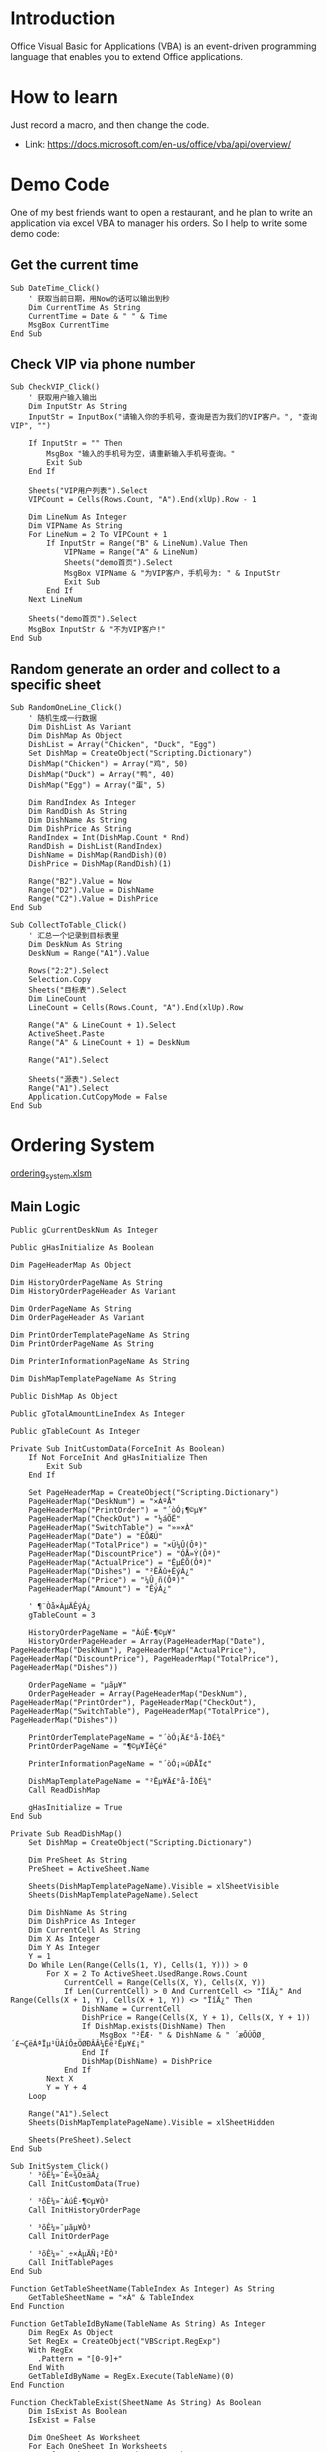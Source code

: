 * Introduction

Office Visual Basic for Applications (VBA) is an event-driven programming language that enables you to extend Office applications.

* How to learn

Just record a macro, and then change the code.

+ Link: https://docs.microsoft.com/en-us/office/vba/api/overview/

* Demo Code

One of my best friends want to open a restaurant, and he plan to write an application via excel VBA to manager his orders. So I help to write some demo code:

** Get the current time
#+BEGIN_SRC vba
Sub DateTime_Click()
    ' 获取当前日期，用Now的话可以输出到秒
    Dim CurrentTime As String
    CurrentTime = Date & " " & Time
    MsgBox CurrentTime
End Sub
#+END_SRC

** Check VIP via phone number
#+BEGIN_SRC vba
Sub CheckVIP_Click()
    ' 获取用户输入输出
    Dim InputStr As String
    InputStr = InputBox("请输入你的手机号，查询是否为我们的VIP客户。", "查询VIP", "")
    
    If InputStr = "" Then
        MsgBox "输入的手机号为空，请重新输入手机号查询。"
        Exit Sub
    End If
    
    Sheets("VIP用户列表").Select
    VIPCount = Cells(Rows.Count, "A").End(xlUp).Row - 1
    
    Dim LineNum As Integer
    Dim VIPName As String
    For LineNum = 2 To VIPCount + 1
        If InputStr = Range("B" & LineNum).Value Then
            VIPName = Range("A" & LineNum)
            Sheets("demo首页").Select
            MsgBox VIPName & "为VIP客户，手机号为: " & InputStr
            Exit Sub
        End If
    Next LineNum
    
    Sheets("demo首页").Select
    MsgBox InputStr & "不为VIP客户!"
End Sub
#+END_SRC

** Random generate an order and collect to a specific sheet
#+BEGIN_SRC vba
Sub RandomOneLine_Click()
    ' 随机生成一行数据
    Dim DishList As Variant
    Dim DishMap As Object
    DishList = Array("Chicken", "Duck", "Egg")
    Set DishMap = CreateObject("Scripting.Dictionary")
    DishMap("Chicken") = Array("鸡", 50)
    DishMap("Duck") = Array("鸭", 40)
    DishMap("Egg") = Array("蛋", 5)
    
    Dim RandIndex As Integer
    Dim RandDish As String
    Dim DishName As String
    Dim DishPrice As String
    RandIndex = Int(DishMap.Count * Rnd)
    RandDish = DishList(RandIndex)
    DishName = DishMap(RandDish)(0)
    DishPrice = DishMap(RandDish)(1)
    
    Range("B2").Value = Now
    Range("D2").Value = DishName
    Range("C2").Value = DishPrice
End Sub

Sub CollectToTable_Click()
    ' 汇总一个记录到目标表里
    Dim DeskNum As String
    DeskNum = Range("A1").Value
    
    Rows("2:2").Select
    Selection.Copy
    Sheets("目标表").Select
    Dim LineCount
    LineCount = Cells(Rows.Count, "A").End(xlUp).Row
    
    Range("A" & LineCount + 1).Select
    ActiveSheet.Paste
    Range("A" & LineCount + 1) = DeskNum
    
    Range("A1").Select
    
    Sheets("源表").Select
    Range("A1").Select
    Application.CutCopyMode = False
End Sub
#+END_SRC

* Ordering System

[[file:ordering_system.xlsm][ordering_system.xlsm]]

** Main Logic
#+BEGIN_SRC vba
Public gCurrentDeskNum As Integer

Public gHasInitialize As Boolean

Dim PageHeaderMap As Object

Dim HistoryOrderPageName As String
Dim HistoryOrderPageHeader As Variant

Dim OrderPageName As String
Dim OrderPageHeader As Variant

Dim PrintOrderTemplatePageName As String
Dim PrintOrderPageName As String

Dim PrinterInformationPageName As String

Dim DishMapTemplatePageName As String

Public DishMap As Object

Public gTotalAmountLineIndex As Integer

Public gTableCount As Integer

Private Sub InitCustomData(ForceInit As Boolean)
    If Not ForceInit And gHasInitialize Then
        Exit Sub
    End If
    
    Set PageHeaderMap = CreateObject("Scripting.Dictionary")
    PageHeaderMap("DeskNum") = "×ÀºÅ"
    PageHeaderMap("PrintOrder") = "´òÓ¡¶©µ¥"
    PageHeaderMap("CheckOut") = "½áÕË"
    PageHeaderMap("SwitchTable") = "»»×À"
    PageHeaderMap("Date") = "ÈÕÆÚ"
    PageHeaderMap("TotalPrice") = "×Ü¼Û(Ôª)"
    PageHeaderMap("DiscountPrice") = "ÓÅ»Ý(Ôª)"
    PageHeaderMap("ActualPrice") = "ÊµÊÕ(Ôª)"
    PageHeaderMap("Dishes") = "²ËÃû+ÊýÁ¿"
    PageHeaderMap("Price") = "¼Û¸ñ(Ôª)"
    PageHeaderMap("Amount") = "ÊýÁ¿"
    
    ' ¶¨Òå×ÀµÄÊýÁ¿
    gTableCount = 3
    
    HistoryOrderPageName = "ÀúÊ·¶©µ¥"
    HistoryOrderPageHeader = Array(PageHeaderMap("Date"), PageHeaderMap("DeskNum"), PageHeaderMap("ActualPrice"), PageHeaderMap("DiscountPrice"), PageHeaderMap("TotalPrice"), PageHeaderMap("Dishes"))
    
    OrderPageName = "µãµ¥"
    OrderPageHeader = Array(PageHeaderMap("DeskNum"), PageHeaderMap("PrintOrder"), PageHeaderMap("CheckOut"), PageHeaderMap("SwitchTable"), PageHeaderMap("TotalPrice"), PageHeaderMap("Dishes"))
    
    PrintOrderTemplatePageName = "´òÓ¡Ä£°å-ÎðÉ¾"
    PrintOrderPageName = "¶©µ¥ÏêÇé"
    
    PrinterInformationPageName = "´òÓ¡»úÐÅÏ¢"
    
    DishMapTemplatePageName = "²Ëµ¥Ä£°å-ÎðÉ¾"
    Call ReadDishMap
    
    gHasInitialize = True
End Sub

Private Sub ReadDishMap()
    Set DishMap = CreateObject("Scripting.Dictionary")
    
    Dim PreSheet As String
    PreSheet = ActiveSheet.Name
    
    Sheets(DishMapTemplatePageName).Visible = xlSheetVisible
    Sheets(DishMapTemplatePageName).Select
    
    Dim DishName As String
    Dim DishPrice As Integer
    Dim CurrentCell As String
    Dim X As Integer
    Dim Y As Integer
    Y = 1
    Do While Len(Range(Cells(1, Y), Cells(1, Y))) > 0
        For X = 2 To ActiveSheet.UsedRange.Rows.Count
            CurrentCell = Range(Cells(X, Y), Cells(X, Y))
            If Len(CurrentCell) > 0 And CurrentCell <> "ÏîÄ¿" And Range(Cells(X + 1, Y), Cells(X + 1, Y)) <> "ÏîÄ¿" Then
                DishName = CurrentCell
                DishPrice = Range(Cells(X, Y + 1), Cells(X, Y + 1))
                If DishMap.exists(DishName) Then
                    MsgBox "²ËÆ· " & DishName & " ´æÔÚÖØ¸´£¬ÇëÁªÏµ¹ÜÀíÔ±ÖØÐÂÂ¼Èë²Ëµ¥£¡"
                End If
                DishMap(DishName) = DishPrice
            End If
        Next X
        Y = Y + 4
    Loop
    
    Range("A1").Select
    Sheets(DishMapTemplatePageName).Visible = xlSheetHidden
    
    Sheets(PreSheet).Select
End Sub

Sub InitSystem_Click()
    ' ³õÊ¼»¯È«¾Ö±äÁ¿
    Call InitCustomData(True)
    
    ' ³õÊ¼»¯ÀúÊ·¶©µ¥Ò³
    Call InitHistoryOrderPage
    
    ' ³õÊ¼»¯µãµ¥Ò³
    Call InitOrderPage
    
    ' ³õÊ¼»¯¸÷×ÀµÄÑ¡²ËÒ³
    Call InitTablePages
End Sub

Function GetTableSheetName(TableIndex As Integer) As String
    GetTableSheetName = "×À" & TableIndex
End Function

Function GetTableIdByName(TableName As String) As Integer
    Dim RegEx As Object
    Set RegEx = CreateObject("VBScript.RegExp")
    With RegEx
      .Pattern = "[0-9]+"
    End With
    GetTableIdByName = RegEx.Execute(TableName)(0)
End Function

Function CheckTableExist(SheetName As String) As Boolean
    Dim IsExist As Boolean
    IsExist = False
    
    Dim OneSheet As Worksheet
    For Each OneSheet In Worksheets
        If OneSheet.Name = SheetName Then
            IsExist = True
            Exit For
        End If
    Next OneSheet
    
    CheckTableExist = IsExist
End Function

Function ArrayLength(ByVal ary) As Integer
    ArrayLength = UBound(ary) - LBound(ary) + 1
End Function

Private Sub InitHistoryOrderPage()
    If CheckTableExist(HistoryOrderPageName) Then
        Exit Sub
    End If
    
    Sheets.Add After:=Sheets(Sheets.Count)
    Sheets(Sheets.Count).Name = HistoryOrderPageName
    Sheets(HistoryOrderPageName).Select
    
    Dim HeaderColumn As Integer
    HeaderColumn = ArrayLength(HistoryOrderPageHeader)
    
    Range(Cells(1, HeaderColumn), Cells(1, HeaderColumn)).Select
    Range(Selection, Selection.End(xlToRight)).Select
    Selection.Merge
    
    Dim HeaderIndex As Integer
    For HeaderIndex = 1 To HeaderColumn
        Range(Cells(1, HeaderIndex), Cells(1, HeaderIndex)) = HistoryOrderPageHeader(HeaderIndex - 1)
    Next HeaderIndex
    
    Range("A1").Select
End Sub

Private Sub ClearTableAmount(TableName As String)
    Sheets(TableName).Select
    
    Dim CurrentCell As String
    Dim X As Integer
    Dim Y As Integer
    Y = 1
    Do While Len(Range(Cells(1, Y), Cells(1, Y))) > 0
        For X = 2 To ActiveSheet.UsedRange.Rows.Count
            CurrentCell = Range(Cells(X, Y), Cells(X, Y))
            If Len(CurrentCell) > 0 And CurrentCell <> "ÏîÄ¿" And Range(Cells(X + 1, Y), Cells(X + 1, Y)) <> "ÏîÄ¿" Then
                Range(Cells(X, Y + 2), Cells(X, Y + 2)) = 0
            End If
        Next X
        Y = Y + 4
    Loop
    
    Range("A1").Select
End Sub

Private Sub Discount_Click()
    Dim ButtonName As String
    Dim TableIndex As Integer
    Dim DishCount As Integer
    ButtonName = Application.Caller
    TableIndex = Split(ButtonName, "_")(1)
    DishCount = Split(ButtonName, "_")(2)
    
    Dim DiscountTableForm As UserForm2
    gTotalAmountLineIndex = DishCount + 5
    Set DiscountTableForm = New UserForm2
    DiscountTableForm.Show
    gTotalAmountLineIndex = 0
End Sub

Private Sub CancelPrint_Click()
    ' ³õÊ¼»¯È«¾Ö±äÁ¿
    Call InitCustomData(False)
    
    Application.DisplayAlerts = False
    Sheets(PrintOrderPageName).Delete
    Application.DisplayAlerts = True
    
    Sheets(OrderPageName).Select
    Range("A1").Select
End Sub

Function GetKitchenPrinter() As String
    Dim PrinterName As String
    
    Sheets(PrinterInformationPageName).Visible = xlSheetVisible
    Sheets(PrinterInformationPageName).Select
    
    ' Fixme ÖÐÎÄ»·¾³ÕâÀïÓÐ¸ö¿Ó£ºÐèÒª½«Ó¢ÎÄ"on"¸Ä³É"ÔÚ"£¬±ÈÈç£º
    ' Òì³££ºGP-C80180 Series on Ne00:
    ' Õý³££ºGP-C80180 Series ÔÚ Ne00:
    PrinterName = Replace(Range("A2"), " on ", " ÔÚ ")
    
    Sheets(PrinterInformationPageName).Visible = xlSheetHidden
    
    GetKitchenPrinter = PrinterName
End Function

Function GetReceptionPrinter() As String
    Dim PrinterName As String
    
    Sheets(PrinterInformationPageName).Visible = xlSheetVisible
    Sheets(PrinterInformationPageName).Select
    
    ' Fixme ÖÐÎÄ»·¾³ÕâÀïÓÐ¸ö¿Ó£ºÐèÒª½«Ó¢ÎÄ"on"¸Ä³É"ÔÚ"£¬±ÈÈç£º
    ' Òì³££ºGP-C80180 Series on Ne00:
    ' Õý³££ºGP-C80180 Series ÔÚ Ne00:
    PrinterName = Replace(Range("B2"), " on ", " ÔÚ ")
    
    Sheets(PrinterInformationPageName).Visible = xlSheetHidden
    
    GetReceptionPrinter = PrinterName
End Function

Private Sub ConfirmPrint_Click()
    ' ³õÊ¼»¯È«¾Ö±äÁ¿
    Call InitCustomData(False)
    
    Dim ButtonName As String
    Dim TableIndex As Integer
    ButtonName = Application.Caller
    TableIndex = Split(ButtonName, "_")(1)
    
    On Error GoTo PrinterError
        Dim PrinterName As String
        PrinterName = GetKitchenPrinter()
        DefaultPrinter = Application.ActivePrinter
        Application.ActivePrinter = PrinterName
        Sheets(PrintOrderPageName).PrintOut
        Application.ActivePrinter = DefaultPrinter
    
    On Error GoTo 0
        Application.DisplayAlerts = False
        Sheets(PrintOrderPageName).Delete
        Application.DisplayAlerts = True
        
        Dim TotalPriceColumn As Integer
        TotalPriceColumn = GetHeaderIndexByName(PageHeaderMap("TotalPrice"), OrderPageHeader)
        
        Sheets(OrderPageName).Select
        
        Dim PrintedCount As Integer
        Dim TotalCount As Integer
        Dim ColumnIndex As Integer
        Dim AmountStr As String
        TotalAmount = 0
        ColumnIndex = TotalPriceColumn + 1
        Do While Not IsEmpty(Cells(TableIndex + 1, ColumnIndex))
            AmountStr = Range(Cells(TableIndex + 1, ColumnIndex + 1), Cells(TableIndex + 1, ColumnIndex + 1))
            PrintedCount = Split(AmountStr, "|")(0)
            TotalCount = Split(AmountStr, "|")(1)
            If PrintedCount < TotalCount Then
                Range(Cells(TableIndex + 1, ColumnIndex + 1), Cells(TableIndex + 1, ColumnIndex + 1)) = TotalCount & "|" & TotalCount
            End If
            ColumnIndex = ColumnIndex + 2
        Loop
        
        Range("A1").Select
        Exit Sub
    
PrinterError:
    Sheets(OrderPageName).Select
    MsgBox "´òÓ¡²Ù×÷Ê§°Ü£¬ÇëÁªÏµ¹ÜÀíÔ±¼ì²é´òÓ¡»ú£¡"
End Sub

Private Sub ConfirmCheckout_Click()
    ' ³õÊ¼»¯È«¾Ö±äÁ¿
    Call InitCustomData(False)
    
    Dim ButtonName As String
    Dim TableIndex As Integer
    Dim DishCount As Integer
    ButtonName = Application.Caller
    TableIndex = Split(ButtonName, "_")(1)
    DishCount = Split(ButtonName, "_")(2)
    
    Dim TotalAmount As Double
    Dim DiscountAmount As Double
    Dim ActualAmount As Double
    TotalAmount = Range(Cells(DishCount + 5, 4), Cells(DishCount + 5, 4))
    DiscountAmount = Range(Cells(DishCount + 6, 4), Cells(DishCount + 6, 4))
    ActualAmount = Range(Cells(DishCount + 7, 3), Cells(DishCount + 7, 3))
    
    On Error GoTo PrinterError
        Dim PrinterName As String
        PrinterName = GetReceptionPrinter()
        DefaultPrinter = Application.ActivePrinter
        Application.ActivePrinter = PrinterName
        Sheets(PrintOrderPageName).PrintOut
        Application.ActivePrinter = DefaultPrinter
    
    On Error GoTo 0
        Application.DisplayAlerts = False
        Sheets(PrintOrderPageName).Delete
        Application.DisplayAlerts = True
        
        If Not CheckTableExist(HistoryOrderPageName) Then
            Call InitHistoryOrderPage
        End If
        
        Dim TotalPriceColumn As Integer
        TotalPriceColumn = GetHeaderIndexByName(PageHeaderMap("TotalPrice"), OrderPageHeader)
        
        Sheets(OrderPageName).Select
        Range(Cells(TableIndex + 1, TotalPriceColumn), Cells(TableIndex + 1, TotalPriceColumn)).Select
        Range(Selection, Selection.End(xlToRight)).Select
        Selection.Cut
        
        Sheets(HistoryOrderPageName).Select
        Dim LineCount
        LineCount = Cells(Rows.Count, "A").End(xlUp).Row
        
        TotalPriceColumn = GetHeaderIndexByName(PageHeaderMap("TotalPrice"), HistoryOrderPageHeader)
        Range(Cells(LineCount + 1, TotalPriceColumn), Cells(LineCount + 1, TotalPriceColumn)).Select
        ActiveSheet.Paste
        
        Dim DiscountPriceColumn As Integer
        Dim ActualPriceColumn As Integer
        DiscountPriceColumn = GetHeaderIndexByName(PageHeaderMap("DiscountPrice"), HistoryOrderPageHeader)
        ActualPriceColumn = GetHeaderIndexByName(PageHeaderMap("ActualPrice"), HistoryOrderPageHeader)
        Range(Cells(LineCount + 1, DiscountPriceColumn), Cells(LineCount + 1, DiscountPriceColumn)) = DiscountAmount
        Range(Cells(LineCount + 1, ActualPriceColumn), Cells(LineCount + 1, ActualPriceColumn)) = ActualAmount
        
        Dim DateColumn As Integer
        DateColumn = GetHeaderIndexByName(PageHeaderMap("Date"), HistoryOrderPageHeader)
        Range(Cells(LineCount + 1, DateColumn), Cells(LineCount + 1, DateColumn)) = Now
        
        Dim DeskNumColumn As Integer
        DeskNumColumn = GetHeaderIndexByName(PageHeaderMap("DeskNum"), HistoryOrderPageHeader)
        Range(Cells(LineCount + 1, DeskNumColumn), Cells(LineCount + 1, DeskNumColumn)) = GetTableSheetName(TableIndex)
        
        Range("A1").Select
        
        Call ClearTableAmount(GetTableSheetName(TableIndex))
        
        Sheets(OrderPageName).Select
        Range("A1").Select
        Application.CutCopyMode = False
        Exit Sub
        
PrinterError:
    Sheets(OrderPageName).Select
    MsgBox "´òÓ¡²Ù×÷Ê§°Ü£¬ÇëÁªÏµ¹ÜÀíÔ±¼ì²é´òÓ¡»ú£¡"
End Sub

Private Sub PrintOrder_Click()
    ' ³õÊ¼»¯È«¾Ö±äÁ¿
    Call InitCustomData(False)
    
    Dim ButtonName As String
    Dim TableIndex As Integer
    ButtonName = Application.Caller
    TableIndex = Split(ButtonName, "_")(1)
    
    If IsTableIdle(TableIndex) Then
        MsgBox "×À" & TableIndex & "Î´µã²Ë£¬ÎÞ·¨Ö´ÐÐ´òÓ¡²Ù×÷£¡"
        Exit Sub
    End If
    
    Dim TotalPriceColumn As Integer
    TotalPriceColumn = GetHeaderIndexByName(PageHeaderMap("TotalPrice"), OrderPageHeader)
    
    Dim PrintOrderDishes As Object
    Set PrintOrderDishes = CreateObject("Scripting.Dictionary")
    Dim PrintedCount As Integer
    Dim TotalCount As Integer
    Dim ColumnIndex As Integer
    Dim DishName As String
    Dim AmountStr As String
    Dim TotalAmount As Double
    TotalAmount = 0
    ColumnIndex = TotalPriceColumn + 1
    Do While Not IsEmpty(Cells(TableIndex + 1, ColumnIndex))
        DishName = Range(Cells(TableIndex + 1, ColumnIndex), Cells(TableIndex + 1, ColumnIndex))
        DishName = Split(DishName, "/")(0)
        AmountStr = Range(Cells(TableIndex + 1, ColumnIndex + 1), Cells(TableIndex + 1, ColumnIndex + 1))
        PrintedCount = Split(AmountStr, "|")(0)
        TotalCount = Split(AmountStr, "|")(1)
        If PrintedCount < TotalCount Then
            PrintOrderDishes(DishName) = TotalCount - PrintedCount
            TotalAmount = TotalAmount + (DishMap(DishName) * (TotalCount - PrintedCount))
        End If
        ColumnIndex = ColumnIndex + 2
    Loop
    
    If PrintOrderDishes.Count < 1 Then
        MsgBox "×À" & TableIndex & "Ëùµã²ËÆ·¾ùÒÑ´òÓ¡¸øºó³ø£¬ÎÞÐèÖ´ÐÐ´òÓ¡²Ù×÷£¡"
        Exit Sub
    End If
    
    If CheckTableExist(PrintOrderPageName) Then
        Application.DisplayAlerts = False
        Sheets(PrintOrderPageName).Delete
        Application.DisplayAlerts = True
    End If
    Sheets(PrintOrderTemplatePageName).Copy After:=Sheets(Sheets.Count)
    Sheets(Sheets.Count).Name = PrintOrderPageName
    Sheets(PrintOrderPageName).Visible = xlSheetVisible
    Sheets(PrintOrderPageName).Select
    
    ActiveWindow.DisplayGridlines = False
    
    Range("A2:B2") = "Ê±¼ä:" & Now()
    Range("C2:D2") = "²ÍÎ»:" & TableIndex & "ºÅ"
    
    Range("D5") = TotalAmount
    Dim DiscountAmount As Double
    Dim ActualAmount As Double
    DiscountAmount = 0
    Range("D6") = DiscountAmount
    ActualAmount = TotalAmount - DiscountAmount
    Range("C7:D7") = ActualAmount
    
    Dim LineIndex As Integer
    LineIndex = 4
    Dim OneDish As Variant
    For Each OneDish In PrintOrderDishes.Keys
        Range(Cells(LineIndex, 1), Cells(LineIndex, 1)).EntireRow.Insert , CopyOrigin:=xlFormatFromRightOrBelow
        Range(Cells(LineIndex, 1), Cells(LineIndex, 1)) = OneDish
        Range(Cells(LineIndex, 2), Cells(LineIndex, 2)) = PrintOrderDishes(OneDish)
        Range(Cells(LineIndex, 3), Cells(LineIndex, 3)) = DishMap(OneDish)
        Range(Cells(LineIndex, 4), Cells(LineIndex, 4)) = DishMap(OneDish) * PrintOrderDishes(OneDish)
        LineIndex = LineIndex + 1
    Next OneDish
    
    Range("A1").Select
    
    Dim ButtonRng As Range
    Dim OpButton As Button
    Set ButtonRng = ActiveSheet.Range("G1")
    Set OpButton = ActiveSheet.Buttons.Add(ButtonRng.Left, ButtonRng.Top, ButtonRng.Width, ButtonRng.Height)
    With OpButton
        .OnAction = "CancelPrint_Click"
        .Caption = "È¡Ïû´òÓ¡"
        .Name = "CancelPrint_" & TableIndex
        .Font.Name = "·ÂËÎ"
    End With
    
    Set ButtonRng = ActiveSheet.Range("H1")
    Set OpButton = ActiveSheet.Buttons.Add(ButtonRng.Left, ButtonRng.Top, ButtonRng.Width, ButtonRng.Height)
    With OpButton
        .OnAction = "ConfirmPrint_Click"
        .Caption = "È·ÈÏ´òÓ¡"
        .Name = "ConfirmPrint_" & TableIndex
        .Font.Name = "·ÂËÎ"
    End With
End Sub

Private Sub CheckOut_Click()
    ' ³õÊ¼»¯È«¾Ö±äÁ¿
    Call InitCustomData(False)
    
    Dim ButtonName As String
    Dim TableIndex As Integer
    ButtonName = Application.Caller
    TableIndex = Split(ButtonName, "_")(1)
    
    If IsTableIdle(TableIndex) Then
        MsgBox "×À" & TableIndex & "Î´µã²Ë£¬ÎÞ·¨Ö´ÐÐ½áÕË²Ù×÷£¡"
        Exit Sub
    End If
    
    Dim TotalPriceColumn As Integer
    TotalPriceColumn = GetHeaderIndexByName(PageHeaderMap("TotalPrice"), OrderPageHeader)
    
    Dim PrintOrderDishes As Object
    Set PrintOrderDishes = CreateObject("Scripting.Dictionary")
    Dim ColumnIndex As Integer
    Dim DishName As String
    Dim AmountStr As String
    Dim TotalAmount As Double
    TotalAmount = 0
    ColumnIndex = TotalPriceColumn + 1
    Do While Not IsEmpty(Cells(TableIndex + 1, ColumnIndex))
        DishName = Range(Cells(TableIndex + 1, ColumnIndex), Cells(TableIndex + 1, ColumnIndex))
        DishName = Split(DishName, "/")(0)
        AmountStr = Range(Cells(TableIndex + 1, ColumnIndex + 1), Cells(TableIndex + 1, ColumnIndex + 1))
        PrintOrderDishes(DishName) = Split(AmountStr, "|")(1)
        ColumnIndex = ColumnIndex + 2
        TotalAmount = TotalAmount + (DishMap(DishName) * CInt(Split(AmountStr, "|")(1)))
    Loop
    
    If CheckTableExist(PrintOrderPageName) Then
        Application.DisplayAlerts = False
        Sheets(PrintOrderPageName).Delete
        Application.DisplayAlerts = True
    End If
    Sheets(PrintOrderTemplatePageName).Copy After:=Sheets(Sheets.Count)
    Sheets(Sheets.Count).Name = PrintOrderPageName
    Sheets(PrintOrderPageName).Visible = xlSheetVisible
    Sheets(PrintOrderPageName).Select
    
    ActiveWindow.DisplayGridlines = False
    
    Range("A2:B2") = "Ê±¼ä:" & Now()
    Range("C2:D2") = "²ÍÎ»:" & TableIndex & "ºÅ"
    
    Range("D5") = TotalAmount
    Dim DiscountAmount As Double
    Dim ActualAmount As Double
    DiscountAmount = 0
    Range("D6") = DiscountAmount
    ActualAmount = TotalAmount - DiscountAmount
    Range("C7:D7") = ActualAmount
    
    Dim DishCount As Integer
    DishCount = 0
    Dim LineIndex As Integer
    LineIndex = 4
    Dim OneDish As Variant
    For Each OneDish In PrintOrderDishes.Keys
        Range(Cells(LineIndex, 1), Cells(LineIndex, 1)).EntireRow.Insert , CopyOrigin:=xlFormatFromRightOrBelow
        Range(Cells(LineIndex, 1), Cells(LineIndex, 1)) = OneDish
        Range(Cells(LineIndex, 2), Cells(LineIndex, 2)) = PrintOrderDishes(OneDish)
        Range(Cells(LineIndex, 3), Cells(LineIndex, 3)) = DishMap(OneDish)
        Range(Cells(LineIndex, 4), Cells(LineIndex, 4)) = DishMap(OneDish) * PrintOrderDishes(OneDish)
        DishCount = DishCount + 1
        LineIndex = LineIndex + 1
    Next OneDish
    
    Range("A1").Select
    
    Dim ButtonRng As Range
    Dim OpButton As Button
    Set ButtonRng = ActiveSheet.Range("F1")
    Set OpButton = ActiveSheet.Buttons.Add(ButtonRng.Left, ButtonRng.Top, ButtonRng.Width, ButtonRng.Height)
    With OpButton
        .OnAction = "Discount_Click"
        .Caption = "ÊäÈëÕÛ¿Û"
        .Name = "Discount_" & TableIndex & "_" & DishCount
        .Font.Name = "·ÂËÎ"
    End With
    
    Set ButtonRng = ActiveSheet.Range("G1")
    Set OpButton = ActiveSheet.Buttons.Add(ButtonRng.Left, ButtonRng.Top, ButtonRng.Width, ButtonRng.Height)
    With OpButton
        .OnAction = "CancelPrint_Click"
        .Caption = "È¡Ïû´òÓ¡"
        .Name = "CancelPrint_" & TableIndex
        .Font.Name = "·ÂËÎ"
    End With
    
    Set ButtonRng = ActiveSheet.Range("H1")
    Set OpButton = ActiveSheet.Buttons.Add(ButtonRng.Left, ButtonRng.Top, ButtonRng.Width, ButtonRng.Height)
    With OpButton
        .OnAction = "ConfirmCheckout_Click"
        .Caption = "È·ÈÏ´òÓ¡"
        .Name = "ConfirmPrint_" & TableIndex & "_" & DishCount
        .Font.Name = "·ÂËÎ"
    End With
End Sub

Function IsTableIdle(DeskNum As Integer) As Boolean
    Dim IsIdle As Boolean
    IsIdle = False
    
    Dim TotalPriceColumn As Integer
    TotalPriceColumn = GetHeaderIndexByName(PageHeaderMap("TotalPrice"), OrderPageHeader)
    If IsEmpty(Cells(DeskNum + 1, TotalPriceColumn)) Then
        IsIdle = True
    End If
    
    IsTableIdle = IsIdle
End Function

Sub SwitchTable_Internal(SrcTable As Integer, DstTable As Integer)
    Dim TotalPriceColumn As Integer
    TotalPriceColumn = GetHeaderIndexByName(PageHeaderMap("TotalPrice"), OrderPageHeader)
    Range(Cells(SrcTable + 1, TotalPriceColumn), Cells(SrcTable + 1, TotalPriceColumn)).Select
    Range(Selection, Selection.End(xlToRight)).Select
    Selection.Cut
    
    Range(Cells(DstTable + 1, TotalPriceColumn), Cells(DstTable + 1, TotalPriceColumn)).Select
    ActiveSheet.Paste
    
    Range("A1").Select
    Application.CutCopyMode = False
    
    Sheets(GetTableSheetName(DstTable)).Name = GetTableSheetName(SrcTable) & "_tmp"
    Sheets(GetTableSheetName(SrcTable)).Name = GetTableSheetName(DstTable)
    Sheets(GetTableSheetName(SrcTable) & "_tmp").Name = GetTableSheetName(SrcTable)
End Sub

Private Sub SwitchTable_Click()
    ' ³õÊ¼»¯È«¾Ö±äÁ¿
    Call InitCustomData(False)
    
    Dim ButtonName As String
    Dim TableIndex As Integer
    ButtonName = Application.Caller
    TableIndex = Split(ButtonName, "_")(1)
    
    If IsTableIdle(TableIndex) Then
        MsgBox "×À" & TableIndex & "Î´µã²Ë£¬ÎÞ·¨Ö´ÐÐ»»×À²Ù×÷"
        Exit Sub
    End If
    
    Dim SwitchTableForm As UserForm1
    gCurrentDeskNum = TableIndex
    Set SwitchTableForm = New UserForm1
    SwitchTableForm.Show
    gCurrentDeskNum = 0
End Sub

Private Sub InitOrderPage()
    If CheckTableExist(OrderPageName) Then
        Application.DisplayAlerts = False
        Sheets(OrderPageName).Delete
        Application.DisplayAlerts = True
    End If
    Sheets.Add After:=Sheets(Sheets.Count)
    Sheets(Sheets.Count).Name = OrderPageName
    Sheets(OrderPageName).Select
    
    Dim HeaderColumn As Integer
    HeaderColumn = ArrayLength(OrderPageHeader)
    
    Range(Cells(1, HeaderColumn), Cells(1, HeaderColumn)).Select
    Range(Selection, Selection.End(xlToRight)).Select
    Selection.Merge
    
    Dim HeaderIndex As Integer
    Dim TableIndex As Integer
    Dim TableName As String
    Dim ButtonRng As Range
    Dim OpButton As Button
    Dim SwitchTableComboBox As OLEObject
    For HeaderIndex = 1 To HeaderColumn
        Range(Cells(1, HeaderIndex), Cells(1, HeaderIndex)) = OrderPageHeader(HeaderIndex - 1)
        If OrderPageHeader(HeaderIndex - 1) = PageHeaderMap("DeskNum") Then
            For TableIndex = 1 To gTableCount
                TableName = GetTableSheetName(TableIndex)
                Range(Cells(TableIndex + 1, HeaderIndex), Cells(TableIndex + 1, HeaderIndex)) = TableName
                ActiveSheet.Hyperlinks.Add Anchor:=Range(Cells(TableIndex + 1, HeaderIndex), Cells(TableIndex + 1, HeaderIndex)), Address:="", SubAddress:=TableName & "!A1", TextToDisplay:=TableName
            Next TableIndex
        ElseIf OrderPageHeader(HeaderIndex - 1) = PageHeaderMap("PrintOrder") Then
            For TableIndex = 1 To gTableCount
                Set ButtonRng = ActiveSheet.Range(Cells(TableIndex + 1, HeaderIndex), Cells(TableIndex + 1, HeaderIndex))
                Set OpButton = ActiveSheet.Buttons.Add(ButtonRng.Left, ButtonRng.Top, ButtonRng.Width, ButtonRng.Height)
                With OpButton
                    .OnAction = "PrintOrder_Click"
                    .Caption = "´òÓ¡"
                    .Name = "PrintOrder_" & TableIndex
                    .Font.Name = "·ÂËÎ"
                End With
            Next TableIndex
        ElseIf OrderPageHeader(HeaderIndex - 1) = PageHeaderMap("CheckOut") Then
            For TableIndex = 1 To gTableCount
                Set ButtonRng = ActiveSheet.Range(Cells(TableIndex + 1, HeaderIndex), Cells(TableIndex + 1, HeaderIndex))
                Set OpButton = ActiveSheet.Buttons.Add(ButtonRng.Left, ButtonRng.Top, ButtonRng.Width, ButtonRng.Height)
                With OpButton
                    .OnAction = "CheckOut_Click"
                    .Caption = "½áÕË"
                    .Name = "CheckOut_" & TableIndex
                    .Font.Name = "·ÂËÎ"
                End With
            Next TableIndex
        ElseIf OrderPageHeader(HeaderIndex - 1) = PageHeaderMap("SwitchTable") Then
            For TableIndex = 1 To gTableCount
                Set ButtonRng = ActiveSheet.Range(Cells(TableIndex + 1, HeaderIndex), Cells(TableIndex + 1, HeaderIndex))
                Set OpButton = ActiveSheet.Buttons.Add(ButtonRng.Left, ButtonRng.Top, ButtonRng.Width, ButtonRng.Height)
                With OpButton
                    .OnAction = "SwitchTable_Click"
                    .Caption = "»»×À"
                    .Name = "SwitchTable_" & TableIndex
                    .Font.Name = "·ÂËÎ"
                End With
            Next TableIndex
        End If
    Next HeaderIndex
    
    Range("A1").Select
End Sub

Private Sub DeleteAllTablePages()
    Dim OneSheet As Worksheet
    For Each OneSheet In Worksheets
        If OneSheet.Name Like "×À*" Then
            Application.DisplayAlerts = False
            Sheets(OneSheet.Name).Delete
            Application.DisplayAlerts = True
        End If
    Next OneSheet
End Sub

Function GetHeaderIndexByName(HeaderName As String, ByVal HeaderArray) As Integer
    Dim HeaderIndex As Integer
    Dim Ret As Integer
    HeaderIndex = 0
    Ret = 0
    For Each OneHeader In HeaderArray
        HeaderIndex = HeaderIndex + 1
        If OneHeader = HeaderName Then
            Ret = HeaderIndex
            Exit For
        End If
    Next OneHeader
    GetHeaderIndexByName = Ret
End Function

Private Sub OrderConfirm_Click()
    ' ³õÊ¼»¯È«¾Ö±äÁ¿
    Call InitCustomData(False)
    
    Dim CurrentTableName As String
    Dim CurrentTableId As Integer
    CurrentTableName = ActiveSheet.Name
    CurrentTableId = GetTableIdByName(CurrentTableName)
    
    Dim DishName As String
    Dim Amount As Integer
    Dim TotalPrice As Integer
    TotalPrice = 0
    Dim CurrentTableDishes As Object
    Set CurrentTableDishes = CreateObject("Scripting.Dictionary")
    Dim CurrentCell As String
    Dim X As Integer
    Dim Y As Integer
    Y = 1
    Do While Len(Range(Cells(1, Y), Cells(1, Y))) > 0
        For X = 2 To ActiveSheet.UsedRange.Rows.Count
            CurrentCell = Range(Cells(X, Y), Cells(X, Y))
            If Len(CurrentCell) > 0 And CurrentCell <> "ÏîÄ¿" And Range(Cells(X + 1, Y), Cells(X + 1, Y)) <> "ÏîÄ¿" Then
                DishName = CurrentCell
                Amount = Range(Cells(X, Y + 2), Cells(X, Y + 2))
                If Amount > 0 Then
                    CurrentTableDishes(DishName) = Amount
                    TotalPrice = TotalPrice + Amount * DishMap(DishName)
                End If
            End If
        Next X
        Y = Y + 4
    Loop
    
    If TotalPrice <= 0 Then
        MsgBox "ÄãÎ´Ñ¡ÔñÈÎºÎ²ËÆ·£¬ÇëÖØÐÂÑ¡ÔñºóÔÙ´ÎÌá½»¡£"
        Exit Sub
    End If
    
    Dim TotalPriceColumn As Integer
    TotalPriceColumn = GetHeaderIndexByName(PageHeaderMap("TotalPrice"), OrderPageHeader)
    
    Sheets(OrderPageName).Select
    
    Dim CurrentOrderDishes As Object
    Set CurrentOrderDishes = CreateObject("Scripting.Dictionary")
    Dim AmountStr As String
    Dim ColumnIndex As Integer
    Dim TotalAmount As Double
    TotalAmount = 0
    ColumnIndex = TotalPriceColumn + 1
    Do While Not IsEmpty(Cells(CurrentTableId + 1, ColumnIndex))
        DishName = Range(Cells(CurrentTableId + 1, ColumnIndex), Cells(CurrentTableId + 1, ColumnIndex))
        DishName = Split(DishName, "/")(0)
        AmountStr = Range(Cells(CurrentTableId + 1, ColumnIndex + 1), Cells(CurrentTableId + 1, ColumnIndex + 1))
        CurrentOrderDishes(DishName) = AmountStr
        ColumnIndex = ColumnIndex + 2
        TotalAmount = TotalAmount + (DishMap(DishName) * CInt(Split(AmountStr, "|")(1)))
    Loop
    
    Dim HeaderColumn As Integer
    HeaderColumn = ArrayLength(OrderPageHeader)
    
    Range(Cells(CurrentTableId + 1, HeaderColumn), Cells(CurrentTableId + 1, HeaderColumn)).Select
    Range(Selection, Selection.End(xlToRight)).Select
    Selection.ClearContents
    
    Dim PrintedAmount As Integer
    Dim Count As Integer
    Dim OneDish As Variant
    Count = 0
    For Each OneDish In CurrentTableDishes.Keys
        If CurrentTableDishes(OneDish) > 0 Then
            PrintedAmount = 0
            If Len(CurrentOrderDishes(OneDish)) > 0 Then
                PrintedAmount = Split(CurrentOrderDishes(OneDish), "|")(0)
            End If
            Range(Cells(CurrentTableId + 1, 2 * Count + HeaderColumn), Cells(CurrentTableId + 1, 2 * Count + HeaderColumn)) = OneDish & "/" & DishMap(OneDish) & "Ôª"
            Range(Cells(CurrentTableId + 1, 2 * Count + HeaderColumn + 1), Cells(CurrentTableId + 1, 2 * Count + HeaderColumn + 1)) = PrintedAmount & "|" & CurrentTableDishes(OneDish)
            Count = Count + 1
        End If
    Next OneDish
    Range(Cells(CurrentTableId + 1, TotalPriceColumn), Cells(CurrentTableId + 1, TotalPriceColumn)) = TotalPrice
    
    Range("A1").Select
    Sheets(CurrentTableName).Select
End Sub

Private Sub JumpOrderPage_Click()
    ' ³õÊ¼»¯È«¾Ö±äÁ¿
    Call InitCustomData(False)
    
    Sheets(OrderPageName).Select
    Range("A1").Select
End Sub

Private Sub InitOneTablePage(TableName As String)
    Sheets(TableName).Select
    
    ActiveWindow.DisplayGridlines = False
    
    Dim X As Integer
    Dim Y As Integer
    Dim EntryName As String
    Y = 1
    Do While Len(Range(Cells(1, Y), Cells(1, Y))) > 0
        For X = 2 To ActiveSheet.UsedRange.Rows.Count
            EntryName = Range(Cells(X, Y), Cells(X, Y))
            If Len(EntryName) > 0 And EntryName <> "ÏîÄ¿" And Range(Cells(X + 1, Y), Cells(X + 1, Y)) <> "ÏîÄ¿" Then
                Range(Cells(X, Y + 2), Cells(X, Y + 2)) = 0
                
                Dim AmountSpinner As OLEObject
                Dim AmountCell As Range
                Set AmountCell = Range(Cells(X, Y + 3), Cells(X, Y + 3))
                Set AmountSpinner = ActiveSheet.OLEObjects.Add(ClassType:="Forms.SpinButton.1", Top:=AmountCell.Top, Left:=AmountCell.Left, Height:=AmountCell.RowHeight, Width:=AmountCell.Width)
                With AmountSpinner
                    .LinkedCell = AmountCell.Offset(, -1).Address(0, 0)
                    With .Object
                        .Min = 0
                        .Max = 10
                        .SmallChange = 1
                    End With
                End With
            End If
        Next X
        Y = Y + 4
    Loop
    
    ActiveSheet.Buttons.Add(10, 440, 80, 25).Select
    Selection.OnAction = "OrderConfirm_Click"
    Selection.Characters.Text = "È·¶¨Ìá½»"
    Selection.Font.Name = "·ÂËÎ"
    Selection.Font.Size = 14
    
    ActiveSheet.Buttons.Add(110, 440, 85, 25).Select
    Selection.OnAction = "JumpOrderPage_Click"
    Selection.Characters.Text = "»ØÖ÷Ò³"
    Selection.Font.Name = "·ÂËÎ"
    Selection.Font.Size = 14
    
    Range("A1").Select
End Sub

Private Sub InitTablePages()
    Call DeleteAllTablePages
    
    Dim TableIndex As Integer
    Dim SheetName As String
    For TableIndex = 1 To gTableCount
        SheetName = GetTableSheetName(TableIndex)
        If Not CheckTableExist(SheetName) Then
            Sheets(DishMapTemplatePageName).Copy After:=Sheets(Sheets.Count)
            Sheets(Sheets.Count).Name = SheetName
            Sheets(SheetName).Visible = xlSheetVisible
        End If
        Call InitOneTablePage(SheetName)
    Next TableIndex
    
    Sheets(OrderPageName).Select
End Sub
#+END_SRC

** List Printer Logic
#+BEGIN_SRC vba
Option Explicit
Private Const HKEY_CURRENT_USER As Long = &H80000001
Private Const HKCU = HKEY_CURRENT_USER
Private Const KEY_QUERY_VALUE = &H1&
Private Const ERROR_NO_MORE_ITEMS = 259&
Private Const ERROR_MORE_DATA = 234
#If win7 Then
    Private Declare PtrSafe Function RegOpenKeyEx Lib "advapi32" Alias "RegOpenKeyExA" (ByVal HKey As LongPtr, _
        ByVal lpSubKey As String, _
        ByVal ulOptions As LongPtr, _
        ByVal samDesired As LongPtr, _
        phkResult As LongPtr) As LongPtr
#End If
#If win7 Then
    Private Declare PtrSafe Function RegEnumValue Lib "advapi32.dll" Alias "RegEnumValueA" ( _
        ByVal HKey As LongPtr, _
        ByVal dwIndex As LongPtr, _
        ByVal lpValueName As String, _
        lpcbValueName As LongPtr, _
        ByVal lpReserved As LongPtr, _
        lpType As LongPtr, _
        lpData As Byte, _
        lpcbData As LongPtr) As LongPtr
#End If
#If win7 Then
    Private Declare PtrSafe Function RegCloseKey Lib "advapi32.dll" (ByVal HKey As LongPtr) As LongPtr
#End If
Public Function FindPrinters() As String()
    Dim Printers() As String
    Dim PNdx As Long
    Dim HKey As Long
    Dim Res As Long
    Dim Ndx As Long
    Dim oPrinterName As String
    Dim oPrinterNameLen As Long
    Dim oDataType As Long
    Dim oPort() As Byte
    Dim oPortyArray As String
    Dim CommaPos As Long
    Dim ColonPos As Long
    Dim M As Long
    
    ' Registry key constant
    Const PRINTER_KEY = "Software\Microsoft\Windows NT\CurrentVersion\Devices"
    
    PNdx = 0
    Ndx = 0
    ' Printer name should be less than 256 characters
    oPrinterName = String$(256, Chr(0))
    oPrinterNameLen = 255
    
    'Port should be < 1000 characters
    ReDim oPort(0 To 999)
    'Consider MAX List of printers < 1000
    ReDim Printers(1 To 1000)
    
    ' open the key whose values enumerate installed printers
    Res = RegOpenKeyEx(HKCU, PRINTER_KEY, 0&, _
        KEY_QUERY_VALUE, HKey)
    ' start enumeration loop of printers
    Res = RegEnumValue(HKey, Ndx, oPrinterName, _
        oPrinterNameLen, 0&, oDataType, oPort(0), 1000)
    ' loop until all values have been enumerated
    Do Until Res = ERROR_NO_MORE_ITEMS
        M = InStr(1, oPrinterName, Chr(0))
        If M > 1 Then
            ' clean up the oPrinterName
            oPrinterName = Left(oPrinterName, M - 1)
        End If
        ' find position of a comma and colon in the port name
        CommaPos = InStr(1, oPort, ",")
        ColonPos = InStr(1, oPort, ":")
        ' oPort byte array to oPortyArray string
        On Error Resume Next
        oPortyArray = Mid(oPort, CommaPos + 1, ColonPos - CommaPos)
        On Error GoTo 0
        ' next slot in Printers
        PNdx = PNdx + 1
        Printers(PNdx) = oPrinterName & " on " & oPortyArray
        ' reset  variables
        oPrinterName = String(255, Chr(0))
        oPrinterNameLen = 255
        ReDim oPort(0 To 999)
        oPortyArray = vbNullString
        'get the next registry value
        Ndx = Ndx + 1
        ' get the next printer
        Res = RegEnumValue(HKey, Ndx, oPrinterName, oPrinterNameLen, _
            0&, oDataType, oPort(0), 1000)
        ' Check error
        If (Res <> 0) And (Res <> ERROR_MORE_DATA) Then
            Exit Do
        End If
    Loop
    
    ReDim Preserve Printers(1 To PNdx)
    Res = RegCloseKey(HKey)
    'Outoupt
    FindPrinters = Printers
End Function

Sub SelectPrinters_Click()
    Dim SelectPrintersForm As UserForm3
    Set SelectPrintersForm = New UserForm3
    SelectPrintersForm.Show
End Sub
#+END_SRC
